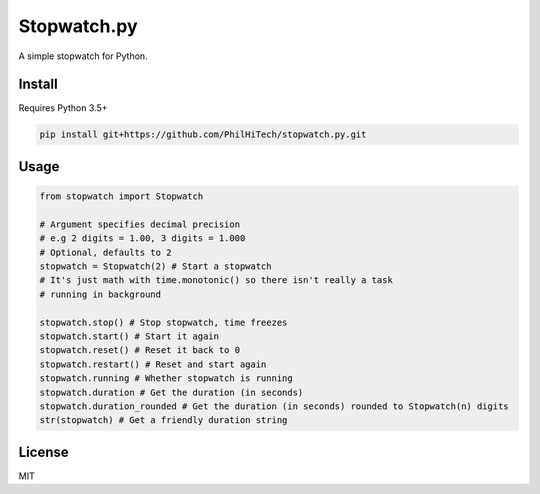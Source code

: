 Stopwatch.py
============
A simple stopwatch for Python.

Install
-------
Requires Python 3.5+

.. code:: sh

   pip install git+https://github.com/PhilHiTech/stopwatch.py.git

Usage
-----
.. code:: py

    from stopwatch import Stopwatch

    # Argument specifies decimal precision
    # e.g 2 digits = 1.00, 3 digits = 1.000
    # Optional, defaults to 2
    stopwatch = Stopwatch(2) # Start a stopwatch
    # It's just math with time.monotonic() so there isn't really a task
    # running in background

    stopwatch.stop() # Stop stopwatch, time freezes
    stopwatch.start() # Start it again
    stopwatch.reset() # Reset it back to 0
    stopwatch.restart() # Reset and start again
    stopwatch.running # Whether stopwatch is running
    stopwatch.duration # Get the duration (in seconds)
    stopwatch.duration_rounded # Get the duration (in seconds) rounded to Stopwatch(n) digits
    str(stopwatch) # Get a friendly duration string

License
-------
MIT
